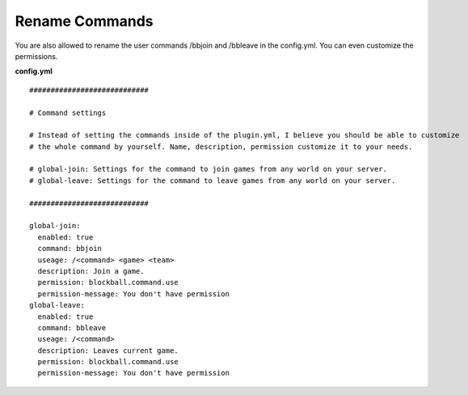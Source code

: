 Rename Commands
~~~~~~~~~~~~~~~

You are also allowed to rename the user commands /bbjoin and /bbleave in the config.yml. You can even customize the permissions.

**config.yml**
::
    ############################

    # Command settings

    # Instead of setting the commands inside of the plugin.yml, I believe you should be able to customize
    # the whole command by yourself. Name, description, permission customize it to your needs.

    # global-join: Settings for the command to join games from any world on your server.
    # global-leave: Settings for the command to leave games from any world on your server.

    ############################

    global-join:
      enabled: true
      command: bbjoin
      useage: /<command> <game> <team>
      description: Join a game.
      permission: blockball.command.use
      permission-message: You don't have permission
    global-leave:
      enabled: true
      command: bbleave
      useage: /<command>
      description: Leaves current game.
      permission: blockball.command.use
      permission-message: You don't have permission
